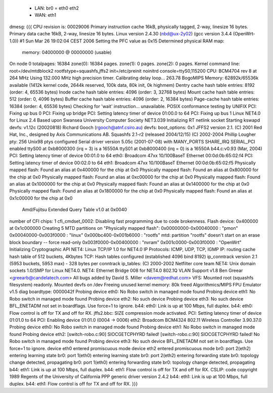  * LAN: br0 = eth0 eth2
 * WAN: eth1

dmesg:
{{{
CPU revision is: 00029006
Primary instruction cache 16kB, physically tagged, 2-way, linesize 16 bytes.
Primary data cache 16kB, 2-way, linesize 16 bytes.
Linux version 2.4.30 (nbd@ux-2y02) (gcc version 3.4.4 (OpenWrt-1.0)) #1 Sun Mar 26 19:02:04 CEST 2006
Setting the PFC value as 0x15
Determined physical RAM map:
 memory: 04000000 @ 00000000 (usable)
On node 0 totalpages: 16384
zone(0): 16384 pages.
zone(1): 0 pages.
zone(2): 0 pages.
Kernel command line: root=/dev/mtdblock2 rootfstype=squashfs,jffs2 init=/etc/preinit noinitrd console=ttyS0,115200
CPU: BCM4704 rev 8 at 264 MHz
Using 132.000 MHz high precision timer.
Calibrating delay loop... 263.78 BogoMIPS
Memory: 62892k/65536k available (1412k kernel code, 2644k reserved, 100k data, 80k init, 0k highmem)
Dentry cache hash table entries: 8192 (order: 4, 65536 bytes)
Inode cache hash table entries: 4096 (order: 3, 32768 bytes)
Mount cache hash table entries: 512 (order: 0, 4096 bytes)
Buffer cache hash table entries: 4096 (order: 2, 16384 bytes)
Page-cache hash table entries: 16384 (order: 4, 65536 bytes)
Checking for 'wait' instruction...  unavailable.
POSIX conformance testing by UNIFIX
PCI: Fixing up bus 0
PCI: Fixing up bridge
PCI: Setting latency timer of device 01:00.0 to 64
PCI: Fixing up bus 1
Linux NET4.0 for Linux 2.4
Based upon Swansea University Computer Society NET3.039
Initializing RT netlink socket
Starting kswapd
devfs: v1.12c (20020818) Richard Gooch (rgooch@atnf.csiro.au)
devfs: boot_options: 0x1
JFFS2 version 2.1. (C) 2001 Red Hat, Inc., designed by Axis Communications AB.
Squashfs 2.1-r2 (released 2004/12/15) (C) 2002-2004 Phillip Lougher
pty: 256 Unix98 ptys configured
Serial driver version 5.05c (2001-07-08) with MANY_PORTS SHARE_IRQ SERIAL_PCI enabled
ttyS00 at 0xb8000300 (irq = 3) is a 16550A
ttyS01 at 0xb8000400 (irq = 0) is a 16550A
b44.c:v0.93 (Mar, 2004)
PCI: Setting latency timer of device 00:01.0 to 64
eth0: Broadcom 47xx 10/100BaseT Ethernet 00:0d:0b:65:02:f4
PCI: Setting latency timer of device 00:02.0 to 64
eth1: Broadcom 47xx 10/100BaseT Ethernet 00:0d:0b:65:02:f5
Physically mapped flash: Found an alias at 0x400000 for the chip at 0x0
Physically mapped flash: Found an alias at 0x800000 for the chip at 0x0
Physically mapped flash: Found an alias at 0xc00000 for the chip at 0x0
Physically mapped flash: Found an alias at 0x1000000 for the chip at 0x0
Physically mapped flash: Found an alias at 0x1400000 for the chip at 0x0
Physically mapped flash: Found an alias at 0x1800000 for the chip at 0x0
Physically mapped flash: Found an alias at 0x1c00000 for the chip at 0x0
 Amd/Fujitsu Extended Query Table v1.0 at 0x0040
number of CFI chips: 1
cfi_cmdset_0002: Disabling fast programming due to code brokenness.
Flash device: 0x400000 at 0x1c000000
Creating 5 MTD partitions on "Physically mapped flash":
0x00000000-0x00040000 : "pmon"
0x00040000-0x003f0000 : "linux"
0x000bc400-0x001b6000 : "rootfs"
mtd: partition "rootfs" doesn't start on an erase block boundary -- force read-only
0x003f0000-0x00400000 : "nvram"
0x001c0000-0x003f0000 : "OpenWrt"
Initializing Cryptographic API
NET4: Linux TCP/IP 1.0 for NET4.0
IP Protocols: ICMP, UDP, TCP, IGMP
IP: routing cache hash table of 512 buckets, 4Kbytes
TCP: Hash tables configured (established 4096 bind 8192)
ip_conntrack version 2.1 (5953 buckets, 5953 max) - 328 bytes per conntrack
ip_tables: (C) 2000-2002 Netfilter core team
NET4: Unix domain sockets 1.0/SMP for Linux NET4.0.
NET4: Ethernet Bridge 008 for NET4.0
802.1Q VLAN Support v1.8 Ben Greear <greearb@candelatech.com>
All bugs added by David S. Miller <davem@redhat.com>
VFS: Mounted root (squashfs filesystem) readonly.
Mounted devfs on /dev
Freeing unused kernel memory: 80k freed
Algorithmics/MIPS FPU Emulator v1.5
diag boardtype: 0000042f
Probing device eth0: No Robo switch in managed mode found
Probing device eth1: No Robo switch in managed mode found
Probing device eth2: No such device
Probing device eth3: No such device
BFL_ENETADM not set in boardflags. Use force=1 to ignore.
b44: eth0: Link is up at 100 Mbps, full duplex.
b44: eth0: Flow control is off for TX and off for RX.
jffs2.bbc: SIZE compression mode activated.
PCI: Setting latency timer of device 01:01.0 to 64
PCI: Enabling device 01:01.0 (0004 -> 0006)
eth2: Broadcom BCM4324 802.11 Wireless Controller 3.90.37.0
Probing device eth0: No Robo switch in managed mode found
Probing device eth1: No Robo switch in managed mode found
Probing device eth2: [switch-robo.c:90] SIOCGETCPHYRD failed!
[switch-robo.c:90] SIOCGETCPHYRD failed!
No Robo switch in managed mode found
Probing device eth3: No such device
BFL_ENETADM not set in boardflags. Use force=1 to ignore.
device eth0 entered promiscuous mode
device eth2 entered promiscuous mode
br0: port 2(eth2) entering learning state
br0: port 1(eth0) entering learning state
br0: port 2(eth2) entering forwarding state
br0: topology change detected, propagating
br0: port 1(eth0) entering forwarding state
br0: topology change detected, propagating
b44: eth1: Link is up at 100 Mbps, full duplex.
b44: eth1: Flow control is off for TX and off for RX.
CSLIP: code copyright 1989 Regents of the University of California
PPP generic driver version 2.4.2
b44: eth1: Link is up at 100 Mbps, full duplex.
b44: eth1: Flow control is off for TX and off for RX.
}}}
